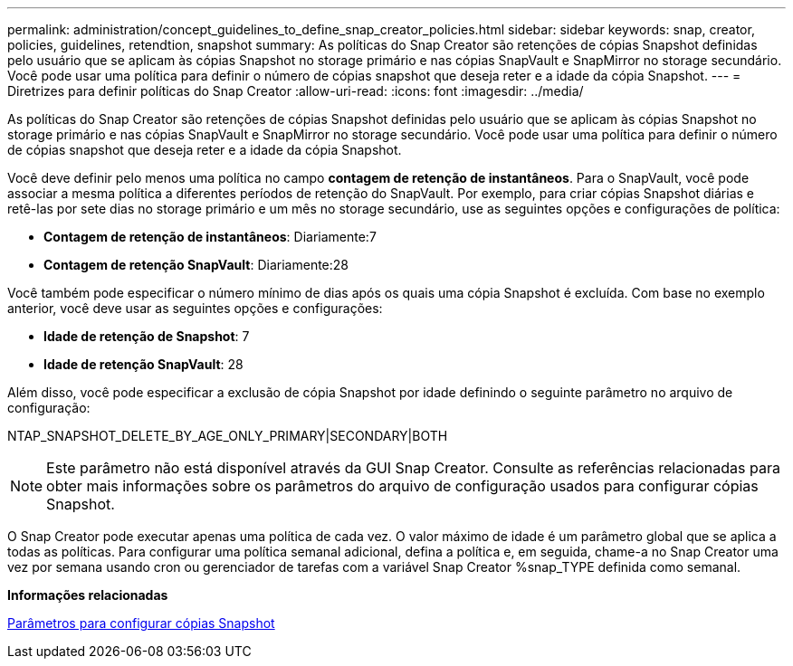 ---
permalink: administration/concept_guidelines_to_define_snap_creator_policies.html 
sidebar: sidebar 
keywords: snap, creator, policies, guidelines, retendtion, snapshot 
summary: As políticas do Snap Creator são retenções de cópias Snapshot definidas pelo usuário que se aplicam às cópias Snapshot no storage primário e nas cópias SnapVault e SnapMirror no storage secundário. Você pode usar uma política para definir o número de cópias snapshot que deseja reter e a idade da cópia Snapshot. 
---
= Diretrizes para definir políticas do Snap Creator
:allow-uri-read: 
:icons: font
:imagesdir: ../media/


[role="lead"]
As políticas do Snap Creator são retenções de cópias Snapshot definidas pelo usuário que se aplicam às cópias Snapshot no storage primário e nas cópias SnapVault e SnapMirror no storage secundário. Você pode usar uma política para definir o número de cópias snapshot que deseja reter e a idade da cópia Snapshot.

Você deve definir pelo menos uma política no campo *contagem de retenção de instantâneos*. Para o SnapVault, você pode associar a mesma política a diferentes períodos de retenção do SnapVault. Por exemplo, para criar cópias Snapshot diárias e retê-las por sete dias no storage primário e um mês no storage secundário, use as seguintes opções e configurações de política:

* *Contagem de retenção de instantâneos*: Diariamente:7
* *Contagem de retenção SnapVault*: Diariamente:28


Você também pode especificar o número mínimo de dias após os quais uma cópia Snapshot é excluída. Com base no exemplo anterior, você deve usar as seguintes opções e configurações:

* *Idade de retenção de Snapshot*: 7
* *Idade de retenção SnapVault*: 28


Além disso, você pode especificar a exclusão de cópia Snapshot por idade definindo o seguinte parâmetro no arquivo de configuração:

NTAP_SNAPSHOT_DELETE_BY_AGE_ONLY_PRIMARY|SECONDARY|BOTH


NOTE: Este parâmetro não está disponível através da GUI Snap Creator. Consulte as referências relacionadas para obter mais informações sobre os parâmetros do arquivo de configuração usados para configurar cópias Snapshot.

O Snap Creator pode executar apenas uma política de cada vez. O valor máximo de idade é um parâmetro global que se aplica a todas as políticas. Para configurar uma política semanal adicional, defina a política e, em seguida, chame-a no Snap Creator uma vez por semana usando cron ou gerenciador de tarefas com a variável Snap Creator %snap_TYPE definida como semanal.

*Informações relacionadas*

xref:reference_parameters_to_set_up_a_snapshot_copy.adoc[Parâmetros para configurar cópias Snapshot]
